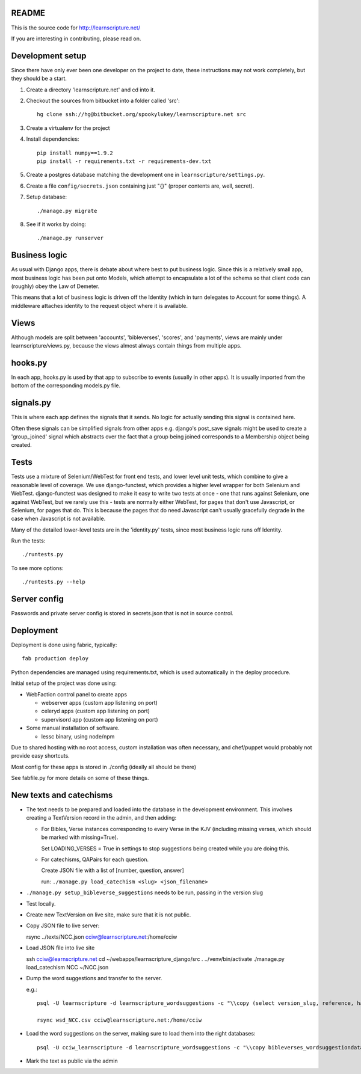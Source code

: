 README
======

This is the source code for http://learnscripture.net/

If you are interesting in contributing, please read on.

Development setup
=================

Since there have only ever been one developer on the project to date, these
instructions may not work completely, but they should be a start.

1. Create a directory 'learnscripture.net' and cd into it.

2. Checkout the sources from bitbucket into a folder called 'src'::


       hg clone ssh://hg@bitbucket.org/spookylukey/learnscripture.net src

3. Create a virtualenv for the project

4. Install dependencies::

       pip install numpy==1.9.2
       pip install -r requirements.txt -r requirements-dev.txt

5. Create a postgres database matching the development one in
   ``learnscripture/settings.py``.

6. Create a file ``config/secrets.json`` containing just "{}"
   (proper contents are, well, secret).

7. Setup database::

   ./manage.py migrate

8. See if it works by doing::

   ./manage.py runserver


Business logic
==============

As usual with Django apps, there is debate about where best to put business
logic. Since this is a relatively small app, most business logic has been put
onto Models, which attempt to encapsulate a lot of the schema so that client
code can (roughly) obey the Law of Demeter.

This means that a lot of business logic is driven off the Identity (which in
turn delegates to Account for some things). A middleware attaches identity to
the request object where it is available.

Views
=====

Although models are split between 'accounts', 'bibleverses', 'scores', and
'payments', views are mainly under learnscripture/views.py, because the views
almost always contain things from multiple apps.

hooks.py
========

In each app, hooks.py is used by that app to subscribe to events (usually in
other apps). It is usually imported from the bottom of the corresponding
models.py file.

signals.py
==========

This is where each app defines the signals that it sends. No logic for actually
sending this signal is contained here.

Often these signals can be simplified signals from other apps e.g. django's
post_save signals might be used to create a 'group_joined' signal which
abstracts over the fact that a group being joined corresponds to a Membership
object being created.


Tests
=====

Tests use a mixture of Selenium/WebTest for front end tests, and lower level
unit tests, which combine to give a reasonable level of coverage. We use
django-functest, which provides a higher level wrapper for both Selenium and
WebTest. django-functest was designed to make it easy to write two tests at
once - one that runs against Selenium, one against WebTest, but we rarely use
this - tests are normally either WebTest, for pages that don't use Javascript,
or Selenium, for pages that do. This is because the pages that do need
Javascript can't usually gracefully degrade in the case when Javascript is not
available.

Many of the detailed lower-level tests are in the 'identity.py' tests, since
most business logic runs off Identity.

Run the tests::

    ./runtests.py

To see more options::

    ./runtests.py --help


Server config
=============

Passwords and private server config is stored in secrets.json that is not in
source control.


Deployment
==========

Deployment is done using fabric, typically::

    fab production deploy

Python dependencies are managed using requirements.txt, which is used
automatically in the deploy procedure.

Initial setup of the project was done using:

* WebFaction control panel to create apps

  * webserver apps (custom app listening on port)
  * celeryd apps (custom app listening on port)
  * supervisord app (custom app listening on port)

* Some manual installation of software.

  * lessc binary, using node/npm

Due to shared hosting with no root access, custom installation was often
necessary, and chef/puppet would probably not provide easy shortcuts.

Most config for these apps is stored in ./config (ideally all should be there)

See fabfile.py for more details on some of these things.

New texts and catechisms
========================

* The text needs to be prepared and loaded into the database in the development
  environment. This involves creating a TextVersion record in the admin, and then adding:

  * For Bibles, Verse instances corresponding to every Verse in the KJV
    (including missing verses, which should be marked with missing=True).

    Set LOADING_VERSES = True in settings to stop suggestions being created while you are
    doing this.

  * For catechisms, QAPairs for each question.

    Create JSON file with a list of [number, question, answer]

    run: ``./manage.py load_catechism <slug> <json_filename>``

* ``./manage.py setup_bibleverse_suggestions`` needs to be run, passing
  in the version slug

* Test locally.

* Create new TextVersion on live site, make sure that it is not public.

* Copy JSON file to live server:

  rsync ../texts/NCC.json cciw@learnscripture.net:/home/cciw

* Load JSON file into live site

  ssh cciw@learnscripture.net
  cd ~/webapps/learnscripture_django/src
  . ../venv/bin/activate
  ./manage.py load_catechism NCC ~/NCC.json

* Dump the word suggestions and transfer to the server.

  e.g.::

      psql -U learnscripture -d learnscripture_wordsuggestions -c "\\copy (select version_slug, reference, hash, suggestions from bibleverses_wordsuggestiondata where version_slug = 'NCC') TO stdout WITH CSV HEADER;" > wsd_NCC.csv

      rsync wsd_NCC.csv cciw@learnscripture.net:/home/cciw

* Load the word suggestions on the server, making sure to load them
  into the right databases::

      psql -U cciw_learnscripture -d learnscripture_wordsuggestions -c "\\copy bibleverses_wordsuggestiondata (version_slug, reference, hash, suggestions) from stdin CSV HEADER" < ~/wsd_NCC.csv

* Mark the text as public via the admin
